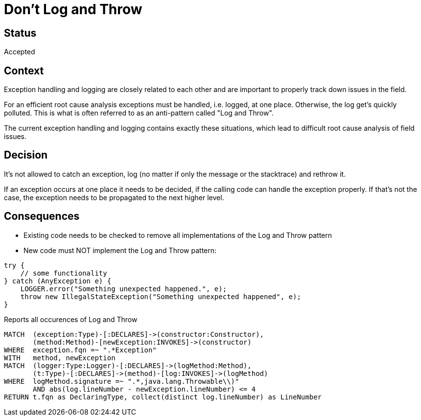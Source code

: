 = Don't Log and Throw

== Status

Accepted

== Context

Exception handling and logging are closely related to each other and are important to properly track down issues in the field.

For an efficient root cause analysis exceptions must be handled, i.e. logged, at one place.
Otherwise, the log get's quickly polluted.
This is what is often referred to as an anti-pattern called "Log and Throw".

The current exception handling and logging contains exactly these situations, which lead to difficult root cause analysis of field issues.

== Decision

It's not allowed to catch an exception, log (no matter if only the message or the stacktrace) and rethrow it.

If an exception occurs at one place it needs to be decided, if the calling code can handle the exception properly.
If that's not the case, the exception needs to be propagated to the next higher level.

== Consequences

- Existing code needs to be checked to remove all implementations of the Log and Throw pattern
- New code must NOT implement the Log and Throw pattern:

[source,java]
----
try {
    // some functionality
} catch (AnyException e) {
    LOGGER.error("Something unexpected happened.", e);
    throw new IllegalStateException("Something unexpected happened", e);
}
----


[[adr:LogAndThrow]]
[source,cypher,role=constraint,requiresConcepts="adr:Logger",severity=minor]
.Reports all occurences of Log and Throw
----
MATCH  (exception:Type)-[:DECLARES]->(constructor:Constructor),
       (method:Method)-[newException:INVOKES]->(constructor)
WHERE  exception.fqn =~ ".*Exception"
WITH   method, newException
MATCH  (logger:Type:Logger)-[:DECLARES]->(logMethod:Method),
       (t:Type)-[:DECLARES]->(method)-[log:INVOKES]->(logMethod)
WHERE  logMethod.signature =~ ".*,java.lang.Throwable\\)"
       AND abs(log.lineNumber - newException.lineNumber) <= 4
RETURN t.fqn as DeclaringType, collect(distinct log.lineNumber) as LineNumber
----

